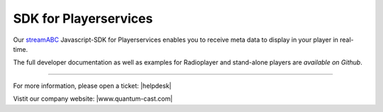 SDK for Playerservices
**********************

Our streamABC_ Javascript-SDK for Playerservices enables you to receive meta data to display in your player in real-time.

The full developer documentation as well as examples for Radioplayer and stand-alone players are `available on Github`.

.. _streamABC: https://streamabc.com/
.. _available on Github: https://github.com/streamABC/api-player

----

For more information, please open a ticket: |helpdesk|

Vistit our company website: |www.quantum-cast.com|



.. |helpdesk| raw:: html

    <a href="https://streamabc.zammad.com" target="_blank">https://streamabc.zammad.com</a>


.. |www.quantum-cast.com| raw:: html

   <a href="https://www.quantum-cast.com/" target="_blank">www.quantum-cast.com</a>